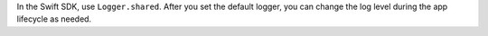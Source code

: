 In the Swift SDK, use ``Logger.shared``. After you set the default logger, you
can change the log level during the app lifecycle as needed.
